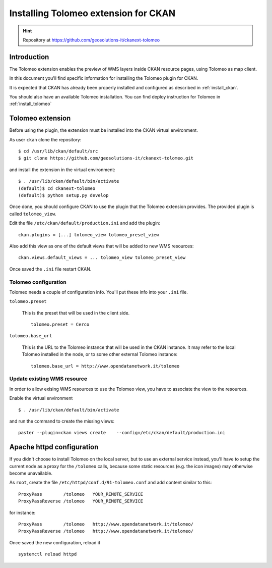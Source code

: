 .. _install_tolomeo_ext:

#####################################
Installing Tolomeo extension for CKAN
#####################################

.. hint::
   Repository at https://github.com/geosolutions-it/ckanext-tolomeo

============
Introduction
============

The Tolomeo extension enables the preview of WMS layers inside CKAN resource pages, using Tolomeo as map client.

In this document you'll find specific information for installing the Tolomeo plugin for CKAN. 

It is expected that CKAN has already been properly installed and configured as described 
in :ref:`install_ckan`.

You should also have an available Tolomeo installation. You can find deploy instruction for Tolomeo in :ref:`install_tolomeo`


.. _extension_tolomeo:

=================
Tolomeo extension
=================

Before using the plugin, the extension must be installed into the CKAN virtual environment.

As user ``ckan`` clone the repository::

   $ cd /usr/lib/ckan/default/src
   $ git clone https://github.com/geosolutions-it/ckanext-tolomeo.git

and install the extension in the virtual environment::

   $ . /usr/lib/ckan/default/bin/activate
   (default)$ cd ckanext-tolomeo
   (default)$ python setup.py develop

Once done, you should configure CKAN to use the plugin that the Tolomeo extension provides.
The provided plugin is called ``tolomeo_view``.  

Edit the file ``/etc/ckan/default/production.ini`` and add the plugin::  

   ckan.plugins = [...] tolomeo_view tolomeo_preset_view
   
Also add this view as one of the default views that will be added to new WMS resources::

   ckan.views.default_views = ... tolomeo_view tolomeo_preset_view
   
Once saved the ``.ini`` file restart CKAN. 


.. _extension_tolomeo_config:

Tolomeo configuration
---------------------

Tolomeo needs a couple of configuration info. You'll put these info into your ``.ini`` file.

``tolomeo.preset``

    This is the preset that will be used in the client side.
    ::
      
       tolomeo.preset = Cerco
       
``tolomeo.base_url``

    This is the URL to the Tolomeo instance that will be used in the CKAN instance.
    It may refer to the local Tolomeo installed in the node, or to some other external Tolomeo instance::
    
       tolomeo.base_url = http://www.opendatanetwork.it/tolomeo 
    



.. _extension_tolomeo_create_view:


Update existing WMS resource
----------------------------

In order to allow exising WMS resources to use the Tolomeo view, you have to associate the view to the resources.

Enable the virtual environment ::

   $ . /usr/lib/ckan/default/bin/activate
      
and run the command to create the missing views::

  paster --plugin=ckan views create    --config=/etc/ckan/default/production.ini
  
  
.. _setup_tolomeo_proxy:

==========================
Apache httpd configuration
==========================

If you didn't choose to install Tolomeo on the local server, but to use an external service instead, 
you'll have to setup the current node as a proxy for the ``/tolomeo`` calls, because some static resources (e.g. the icon images) 
may otherwise become unavailable. 

As ``root``, create the file ``/etc/httpd/conf.d/91-tolomeo.conf`` and add content similar to this::
 
   ProxyPass        /tolomeo   YOUR_REMOTE_SERVICE
   ProxyPassReverse /tolomeo   YOUR_REMOTE_SERVICE
   
for instance::

   ProxyPass        /tolomeo   http://www.opendatanetwork.it/tolomeo/
   ProxyPassReverse /tolomeo   http://www.opendatanetwork.it/tolomeo/


Once saved the new configuration, reload it ::

   systemctl reload httpd

